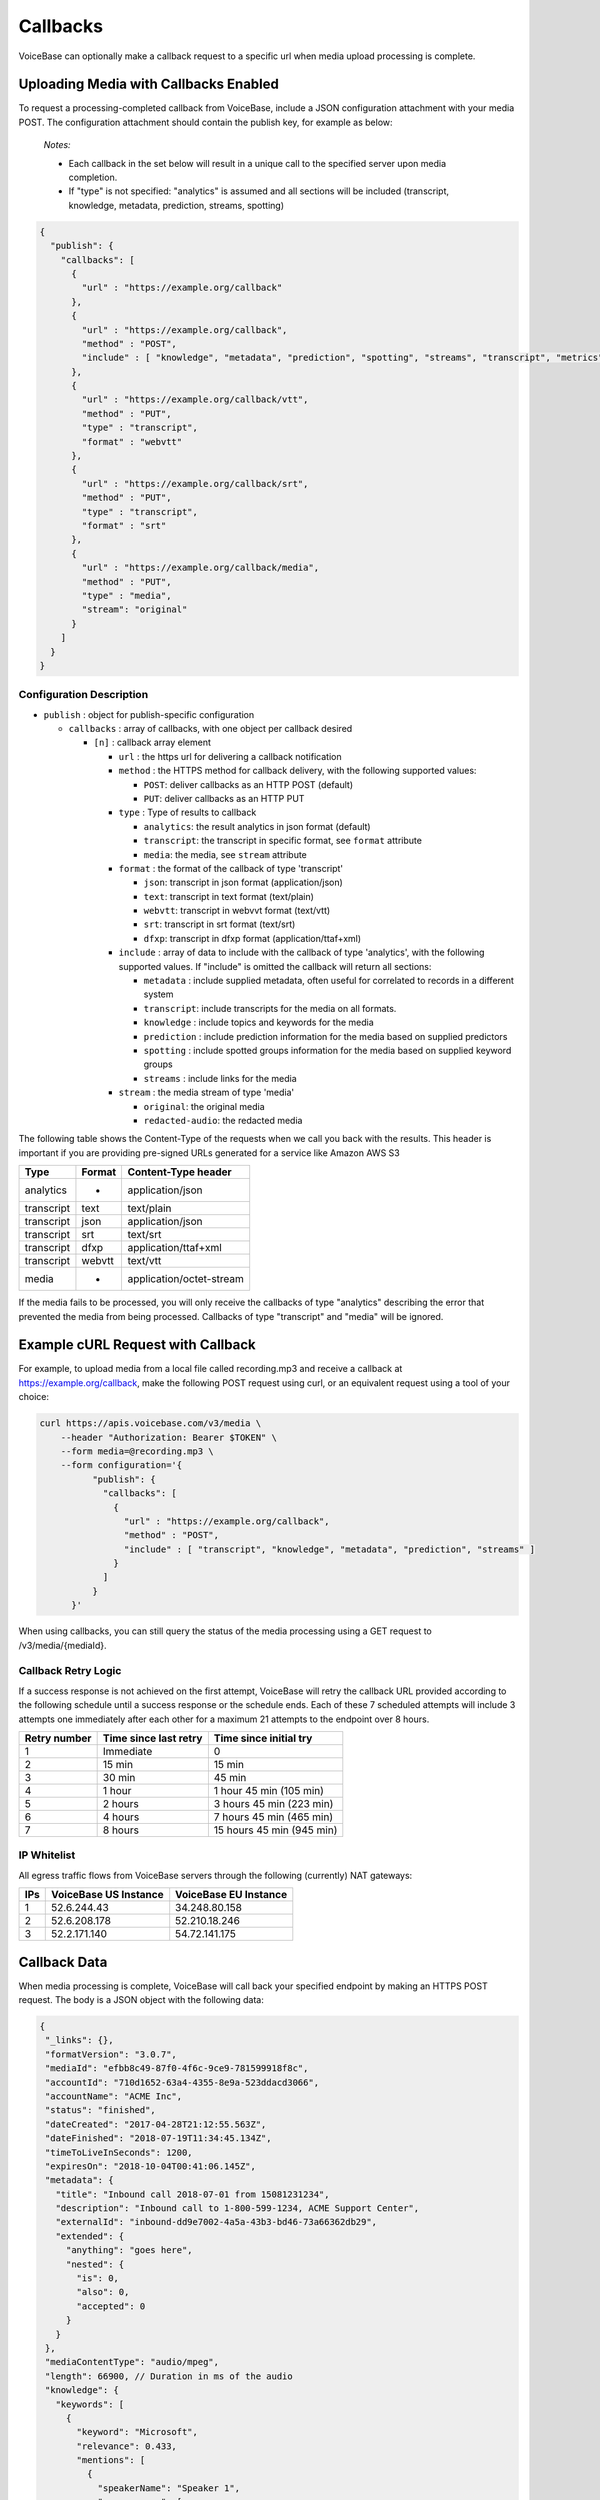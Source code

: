 Callbacks
=========

VoiceBase can optionally make a callback request to a specific url when
media upload processing is complete.

Uploading Media with Callbacks Enabled
--------------------------------------

To request a processing-completed callback from VoiceBase, include a
JSON configuration attachment with your media POST. The configuration
attachment should contain the publish key, for example as below:

  *Notes:*

  - Each callback in the set below will result in a unique call to the specified server upon media completion.
  - If "type" is not specified: "analytics" is assumed and all sections will be included (transcript, knowledge, metadata, prediction, streams, spotting)

.. code:: json


    {
      "publish": {
        "callbacks": [
          {
            "url" : "https://example.org/callback"
          },
          {
            "url" : "https://example.org/callback",
            "method" : "POST",
            "include" : [ "knowledge", "metadata", "prediction", "spotting", "streams", "transcript", "metrics", "speakerSentiments", "conversation", "categories", "messages" ]
          },
          {
            "url" : "https://example.org/callback/vtt",
            "method" : "PUT",
            "type" : "transcript",
            "format" : "webvtt"
          },
          {
            "url" : "https://example.org/callback/srt",
            "method" : "PUT",
            "type" : "transcript",
            "format" : "srt"
          },
          {
            "url" : "https://example.org/callback/media",
            "method" : "PUT",
            "type" : "media",
            "stream": "original"
          }
        ]
      }
    }

Configuration Description
~~~~~~~~~~~~~~~~~~~~~~~~~

-  ``publish`` : object for publish-specific configuration

   -  ``callbacks`` : array of callbacks, with one object per callback
      desired

      -  ``[n]`` : callback array element

         -  ``url`` : the https url for delivering a callback
            notification
         -  ``method`` : the HTTPS method for callback delivery, with
            the following supported values:

            -  ``POST``: deliver callbacks as an HTTP POST (default)
            -  ``PUT``: deliver callbacks as an HTTP PUT

         -  ``type`` : Type of results to callback

            -  ``analytics``: the result analytics in json format
               (default)
            -  ``transcript``: the transcript in specific format, see
               ``format`` attribute
            -  ``media``: the media, see ``stream`` attribute

         -  ``format`` : the format of the callback of type 'transcript'

            -  ``json``: transcript in json format (application/json)
            -  ``text``: transcript in text format (text/plain)
            -  ``webvtt``: transcript in webvvt format (text/vtt)
            -  ``srt``: transcript in srt format (text/srt)
            -  ``dfxp``: transcript in dfxp format
               (application/ttaf+xml)

         -  ``include`` : array of data to include with the callback of
            type 'analytics', with the following supported values. If
            "include" is omitted the callback will return all sections:

            -  ``metadata`` : include supplied metadata, often useful
               for correlated to records in a different system
            -  ``transcript``: include transcripts for the media on all
               formats.
            -  ``knowledge`` : include topics and keywords for the media
            -  ``prediction`` : include prediction information for the
               media based on supplied predictors
            -  ``spotting`` : include spotted groups information for the
               media based on supplied keyword groups
            -  ``streams`` : include links for the media

         -  ``stream`` : the media stream of type 'media'

            -  ``original``: the original media
            -  ``redacted-audio``: the redacted media

The following table shows the Content-Type of the requests when we call
you back with the results. This header is important if you are providing
pre-signed URLs generated for a service like Amazon AWS S3

============= ======== ====================
Type          Format   Content-Type header
============= ======== ====================
analytics        -     application/json
transcript      text   text/plain
transcript      json   application/json
transcript      srt    text/srt
transcript      dfxp   application/ttaf+xml
transcript     webvtt  text/vtt
media            -     application/octet-stream
============= ======== ====================

If the media fails to be processed, you will only receive the callbacks of type "analytics" describing the error that prevented the media from being processed.
Callbacks of type "transcript" and "media" will be ignored.

Example cURL Request with Callback
----------------------------------

For example, to upload media from a local file called recording.mp3 and
receive a callback at https://example.org/callback, make the following
POST request using curl, or an equivalent request using a tool of your
choice:

.. code:: bash


    curl https://apis.voicebase.com/v3/media \
        --header "Authorization: Bearer $TOKEN" \
        --form media=@recording.mp3 \
        --form configuration='{
              "publish": {
                "callbacks": [
                  {
                    "url" : "https://example.org/callback",
                    "method" : "POST",
                    "include" : [ "transcript", "knowledge", "metadata", "prediction", "streams" ]
                  }
                ]
              }
          }'

When using callbacks, you can still query the status of the media
processing using a GET request to /v3/media/{mediaId}.

Callback Retry Logic
~~~~~~~~~~~~~~~~~~~~

If a success response is not achieved on the first attempt, VoiceBase will retry
the callback URL provided according to the following schedule until a success
response or the schedule ends. Each of these 7 scheduled attempts will include 3 attempts one immediately after each other for a maximum 21 attempts to the endpoint over 8 hours.

============= ===================== =========================
Retry number  Time since last retry Time since initial try
============= ===================== =========================
1             Immediate             0
2             15 min                15 min
3             30 min                45 min
4             1 hour                1 hour  45 min (105 min)
5             2 hours               3 hours 45 min (223 min)
6             4 hours               7 hours 45 min (465 min)
7             8 hours               15 hours 45 min (945 min)
============= ===================== =========================

IP Whitelist
~~~~~~~~~~~~

All egress traffic flows from VoiceBase servers through the following (currently) NAT gateways:

==== ===================== =========================
IPs  VoiceBase US Instance VoiceBase EU Instance
==== ===================== =========================
1    52.6.244.43           34.248.80.158
2    52.6.208.178          52.210.18.246
3    52.2.171.140          54.72.141.175
==== ===================== =========================

Callback Data
-------------

When media processing is complete, VoiceBase will call back your
specified endpoint by making an HTTPS POST request. The body is a JSON
object with the following data:

.. code:: json


 {
  "_links": {},
  "formatVersion": "3.0.7",
  "mediaId": "efbb8c49-87f0-4f6c-9ce9-781599918f8c",
  "accountId": "710d1652-63a4-4355-8e9a-523ddacd3066",
  "accountName": "ACME Inc",
  "status": "finished",
  "dateCreated": "2017-04-28T21:12:55.563Z",
  "dateFinished": "2018-07-19T11:34:45.134Z",
  "timeToLiveInSeconds": 1200,
  "expiresOn": "2018-10-04T00:41:06.145Z",
  "metadata": {
    "title": "Inbound call 2018-07-01 from 15081231234",
    "description": "Inbound call to 1-800-599-1234, ACME Support Center",
    "externalId": "inbound-dd9e7002-4a5a-43b3-bd46-73a66362db29",
    "extended": {
      "anything": "goes here",
      "nested": {
        "is": 0,
        "also": 0,
        "accepted": 0
      }
    }
  },
  "mediaContentType": "audio/mpeg",
  "length": 66900, // Duration in ms of the audio
  "knowledge": {
    "keywords": [
      {
        "keyword": "Microsoft",
        "relevance": 0.433,
        "mentions": [
          {
            "speakerName": "Speaker 1",
            "occurrences": [
              {
                "s": 34234,
                "e": 34234,
                "exact": "Microsoft"
              }
            ]
          }
        ]
      }
    ],
    "topics": [
      {
        "topicName": "Algorithms",
        "relevance": 0.4353,
        "subtopics": [],
        "keywords": []
      }
    ]
  },
  "spotting": {
    "groups": [
      {
        "groupName": "Competitors",
        "spotted": false,
        "score": "0.4439",
        "spottedKeywords": [
          {
            "keyword": "Microsoft",
            "relevance": 1,
            "mentions": [
              {
                "speakerName": "Speaker 1",
                "occurrences": [
                  {
                    "s": 34234,
                    "e": 34234,
                    "exact": "Microsoft"
                  }
                ]
              }
            ]
          }
        ]
      }
    ]
  },
  "prediction": {
    "classifiers": [
      {
        "classifierId": "3e8dee45-ae2a-432f-b5ff-aa2513986f23",
        "classifierName": "SaleCompleted",
        "classifierVersion": "1.0",
        "classifierDisplayName": "Sales Completed",
        "classifierType": "binary",
        "predictedClassLabel": "completed",
        "predictionScore": 0.929,
        "predictedClass": 1
      }
    ],
    "detectors": [
      {
        "detectorId": "99179da8-2ef4-4478-92d0-f296399a90b7",
        "detectorName": "PCI",
        "detectorVersion": "1.0",
        "detectorDisplayName": "Detects credit card data",
        "detectorType": "binary",
        "detections": [
          {
            "detectorClass": 1,
            "detectorClassLabel": "pci",
            "detectedSegments": [
              {
                "speakerName": "Speaker 1",
                "occurrences": [
                  {
                    "s": 34322,
                    "e": 458375
                  }
                ]
              }
            ]
          }
        ]
      }
    ]
  },
  "metrics": [
    {
      "metricGroupName": "groupX",
      "metricValues": [
        {
          "metricName": "xyz",
          "metricValue": 200
        }
      ]
    }
  ],
  "categories": [
    {
      "categoryName": "abc",
      "categoryValue": 0
    }, {
      "categoryName": "def",
      "categoryValue": 1,
      "categoryMatches": [
        {
          "speakerName": "caller",
          "occurrences": [
            {
              "s": 24251,
              "e": 24981,
              "exact": "hello"
            }, {
              "s": 26491,
              "e": 30571,
              "exact": "hi"
            }
          ]
        }, {
          "speakerName": "agent",
          "occurrences": [
            {
              "s": 24251,
              "e": 24981,
              "exact": "greetings"
            }, {
              "s": 26491,
              "e": 30571,
              "exact": "how are you"
            }
          ]
        }
      ]
    }
  ],
  "conversation": {
    "speakerVerbNounPairs": [
      {
        "speakerName": "Agent",
        "verbNounPairs": [
          {
            "s": 6679,
            "e": 7260,
            "verb": "call",
            "noun": "team"
          }, {
            "s": 44279,
            "e": 45099,
            "verb": "have",
            "verbNeg": "not",
            "noun": "question"
          }, {
            "s": 807908,
            "e": 808918,
            "verb": "like",
            "noun": "service",
            "question": true
          }
        ]
      }, {
        "speakerName": "Caller",
        "verbNounPairs": [
          {
            "s": 16250,
            "e": 17340,
            "verb": "need",
            "noun": "help"
          }, {
            "s": 901234,
            "e": 902786,
            "verb": "provide",
            "noun": "justification",
            "nounNeg": "no"
          }, {
            "s": 1002560,
            "e": 1003010,
            "verb": "work",
            "verbNeg": "not",
            "noun": "internet"
          }
        ]
      }
    ]
  },
  "speakerSentiments": [
    {
      "speakerName": "Caller",
      "sentimentValues": [
        {
          "s": 4558,
          "e": 7064,
          "v": -0.5434
        }, {
          "s": 9373,
          "e": 10345,
          "v": 0.7039
        }
      ]
    }, {
      "speakerName": "Agent",
      "sentimentValues": [
        {
          "s": 7464,
          "e": 9373,
          "v": 0.4328
        }, {
          "s": 12937,
          "e": 14627,
          "v": -0.3294
        }
      ]
    }
  ],
  "transcript": {
    "confidence": 1.0,
    "words": [
      {
        "p": 3,
        "c": 0.845,
        "s": 13466,
        "e": 15648,
        "m": "turn|punc",
        "v": 34,
        "w": "supercalifragilisticexpialidocious",
        "frq": [
          {
            "e": 1.344,
            "f": 234.0
          }, {
            "e": 2.344,
            "f": 340.0
          }
        ]
      }
    ],
    "voiceActivity": [
      {
        "speakerName": "Speaker 1",
        "occurrences": [
          {
            "s": 13000,
            "e": 150547
          }, {
            "s": 163746,
            "e": 258726
          }
        ]
      }
    ],
    "alternateFormats": [
      {
        "format": "srt",
        "contentType": "text/srt",
        "contentEncoding": "base64",
        "charset": "utf-8",
        "data": "A Base64 encoded transcript"
      }
    ]
  },
  "streams": [
    {
      "status": "HTTP Status of the stream. Are we using this?",
      "streamName": "original",
      "streamLocation": "https://somewhere.voicebase.com/xyzt&amp;expires=12344",
    }
  ],
  "encryption": {
    "publishKeyId": "11e13265-e688-428b-b7bb-708c12a30a41",
    "publicKeyHash": "A SHA256"
  }
}

Data Description
~~~~~~~~~~~~~~~~

-  ``_links`` : HAL metadata with a URL for the corresponding media item

   -  ``self`` : section for the media item

      -  ``href`` : URL for the media item

-  ``media`` : the requested data for the media item

   -  ``mediaId`` : the unique VoiceBase id for the media item
   -  ``status`` : the status of processing for the media item
   -  ``mediaContentType`` : the media item content type
   -  ``length`` : the media item length
   -  ``metadata`` : the metadata for the media item, typically for
      correlation to external systems (present if requested when media
      is uploaded)
   -  ``transcript`` : the transcript(s) for the media (present if
      requested when media is uploaded)
   -  ``knowledge`` : the topics and keywords for the media (present if
      requested when media is uploaded)
   -  ``predictions`` : the predictions results for the media
   -  ``streams`` : links for the results of the media
